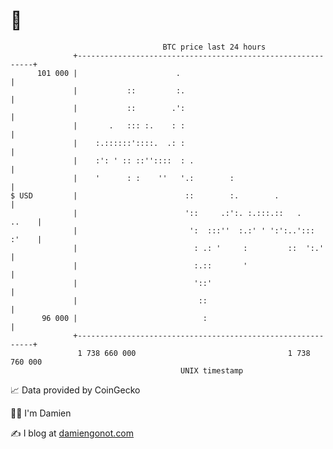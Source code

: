 * 👋

#+begin_example
                                     BTC price last 24 hours                    
                 +------------------------------------------------------------+ 
         101 000 |                      .                                     | 
                 |           ::         :.                                    | 
                 |           ::        .':                                    | 
                 |       .   ::: :.    : :                                    | 
                 |    :.::::::'::::.  .: :                                    | 
                 |    :': ' :: ::''::::  : .                                  | 
                 |    '      : :    ''   '.:        :                         | 
   $ USD         |                        ::        :.        .               | 
                 |                        '::     .:':. :.:::.::   .    ..    | 
                 |                         ':  :::''  :.:' ' ':':..'::: :'    | 
                 |                          : .: '     :         ::  ':.'     | 
                 |                          :.::       '                      | 
                 |                          '::'                              | 
                 |                           ::                               | 
          96 000 |                            :                               | 
                 +------------------------------------------------------------+ 
                  1 738 660 000                                  1 738 760 000  
                                         UNIX timestamp                         
#+end_example
📈 Data provided by CoinGecko

🧑‍💻 I'm Damien

✍️ I blog at [[https://www.damiengonot.com][damiengonot.com]]
